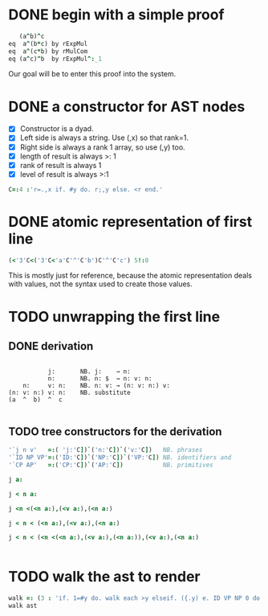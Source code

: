 
* DONE begin with a simple proof
:PROPERTIES:
:TS:       <2014-12-17 06:13AM>
:ID:       h1p1msm0dpg0
:END:

#+begin_src J
     (a^b)^c
  eq  a^(b*c) by rExpMul
  eq  a^(c*b) by rMulCom
  eq (a^c)^b  by rExpMul^:_1
#+end_src

Our goal will be to enter this proof into the system.

* DONE a constructor for AST nodes
:PROPERTIES:
:TS:       <2014-12-17 05:45AM>
:ID:       ho27lhl0dpg0
:END:

- [X] Constructor is a dyad.
- [X] Left side is always a string. Use (,x) so that rank=1.
- [X] Right side is always a rank 1 array, so use (,y) too.
- [X] length of result is always >: 1
- [X] rank of result is always 1
- [X] level of result is always >:1

#+begin_src J :session j
  C=:4 :'r=.,x if. #y do. r;,y else. <r end.'
#+end_src

#+RESULTS:

* DONE atomic representation of first line
:PROPERTIES:
:TS:       <2014-12-17 06:29AM>
:ID:       oqrf4kn0dpg0
:END:

#+begin_src J :session j
  (<'3'C<('3'C<'a'C'^'C'b')C'^'C'c') 5!:0
#+end_src

#+RESULTS:
: (a ^ b) ^ c

This is mostly just for reference, because the atomic representation deals with values, not the syntax used to create those values.


* TODO unwrapping the first line
:PROPERTIES:
:TS:       <2014-12-17 06:30AM>
:ID:       vvec9ln0dpg0
:END:

** DONE derivation
:PROPERTIES:
:TS:       <2014-12-17 06:35AM>
:ID:       cmj0ssn0dpg0
:END:

#+begin_src text

            j:       NB. j:    → n:
            n:       NB. n: $  → n: v: n:
     n:     v: n:    NB. n: v: → (n: v: n:) v:
 (n: v: n:) v: n:    NB. substitute
 (a  ^  b)  ^  c

#+end_src


** TODO tree constructors for the derivation
:PROPERTIES:
:TS:       <2014-12-17 06:52AM>
:ID:       nm150mo0dpg0
:END:

#+begin_src J :session j
  '`j n v'   =:( 'j:'C])`('n:'C])`('v:'C])   NB. phrases
  '`ID NP VP'=:('ID:'C])`('NP:'C])`('VP:'C]) NB. identifiers and
  '`CP AP'   =:('CP:'C])`('AP:'C])           NB. primitives
#+end_src

#+RESULTS:


#+begin_src J :session j
 j a:
#+end_src

#+RESULTS:
: ┌──┬┐
: │j:││
: └──┴┘

#+begin_src J :session j
 j < n a:
#+end_src

#+RESULTS:
: ┌──┬─────┐
: │j:│┌──┬┐│
: │  ││n:│││
: │  │└──┴┘│
: └──┴─────┘

#+begin_src J :session j
 j <n <(<n a:),(<v a:),(<n a:)
#+end_src

#+RESULTS:
: ┌──┬────────────────────────┐
: │j:│┌──┬───────────────────┐│
: │  ││n:│┌─────┬─────┬─────┐││
: │  ││  ││┌──┬┐│┌──┬┐│┌──┬┐│││
: │  ││  │││n:││││v:││││n:│││││
: │  ││  ││└──┴┘│└──┴┘│└──┴┘│││
: │  ││  │└─────┴─────┴─────┘││
: │  │└──┴───────────────────┘│
: └──┴────────────────────────┘

#+begin_src J :session j
 j < n < (<n a:),(<v a:),(<n a:)
#+end_src

#+RESULTS:
: ┌──┬────────────────────────┐
: │j:│┌──┬───────────────────┐│
: │  ││n:│┌─────┬─────┬─────┐││
: │  ││  ││┌──┬┐│┌──┬┐│┌──┬┐│││
: │  ││  │││n:││││v:││││n:│││││
: │  ││  ││└──┴┘│└──┴┘│└──┴┘│││
: │  ││  │└─────┴─────┴─────┘││
: │  │└──┴───────────────────┘│
: └──┴────────────────────────┘


#+begin_src J :session j
 j < n < (<n <(<n a:),(<v a:),(<n a:)),(<v a:),(<n a:)
#+end_src

#+RESULTS:
#+begin_example
┌──┬───────────────────────────────────────────┐
│j:│┌──┬──────────────────────────────────────┐│
│  ││n:│┌────────────────────────┬─────┬─────┐││
│  ││  ││┌──┬───────────────────┐│┌──┬┐│┌──┬┐│││
│  ││  │││n:│┌─────┬─────┬─────┐│││v:││││n:│││││
│  ││  │││  ││┌──┬┐│┌──┬┐│┌──┬┐│││└──┴┘│└──┴┘│││
│  ││  │││  │││n:││││v:││││n:│││││     │     │││
│  ││  │││  ││└──┴┘│└──┴┘│└──┴┘│││     │     │││
│  ││  │││  │└─────┴─────┴─────┘││     │     │││
│  ││  ││└──┴───────────────────┘│     │     │││
│  ││  │└────────────────────────┴─────┴─────┘││
│  │└──┴──────────────────────────────────────┘│
└──┴───────────────────────────────────────────┘
#+end_example

#+begin_src J :session j

#+end_src

#+RESULTS:
#+begin_example
┌──┬──────────────────────────────────────────────────────────────────────────────┐
│j:│┌──┬─────────────────────────────────────────────────────────────────────────┐│
│  ││n:│┌─────────────────────────────────────────────┬────────────┬────────────┐││
│  ││  ││┌──┬────────────────────────────────────────┐│┌──┬───────┐│┌──┬───────┐│││
│  ││  │││n:│┌────────────┬────────────┬────────────┐│││v:│┌───┬─┐│││n:│┌───┬─┐││││
│  ││  │││  ││┌──┬───────┐│┌──┬───────┐│┌──┬───────┐││││  ││VP:│^││││  ││ID:│c│││││
│  ││  │││  │││n:│┌───┬─┐│││v:│┌───┬─┐│││n:│┌───┬─┐│││││  │└───┴─┘│││  │└───┴─┘││││
│  ││  │││  │││  ││ID:│a││││  ││VP:│^││││  ││ID:│b│││││└──┴───────┘│└──┴───────┘│││
│  ││  │││  │││  │└───┴─┘│││  │└───┴─┘│││  │└───┴─┘││││            │            │││
│  ││  │││  ││└──┴───────┘│└──┴───────┘│└──┴───────┘│││            │            │││
│  ││  │││  │└────────────┴────────────┴────────────┘││            │            │││
│  ││  ││└──┴────────────────────────────────────────┘│            │            │││
│  ││  │└─────────────────────────────────────────────┴────────────┴────────────┘││
│  │└──┴─────────────────────────────────────────────────────────────────────────┘│
└──┴──────────────────────────────────────────────────────────────────────────────┘
#+end_example


* TODO walk the ast to render
:PROPERTIES:
:TS:       <2014-12-17 08:12AM>
:ID:       0i88bas0dpg0
:END:

#+begin_src J :session j
  walk =: (3 : 'if. 1=#y do. walk each >y elseif. ({.y) e. ID VP NP 0 do. >{: y elseif. do. ;walk each }.y end.')"1
  walk ast
#+end_src

#+RESULTS:
: ^c


